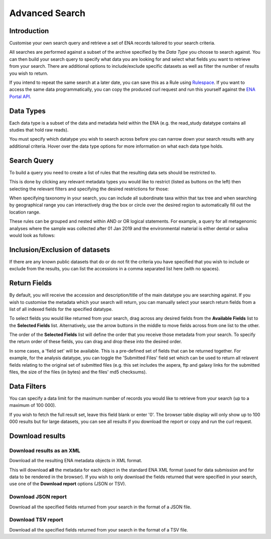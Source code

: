 ===============
Advanced Search
===============

Introduction
============

Customise your own search query and retrieve a set of ENA records tailored to your 
search criteria.

All searches are performed against a subset of the archive specified by 
the *Data Type* you choose to search against. You can then build your search 
query to specify what data you are looking for and select what fields you want to 
retrieve from your search. There are additional options to include/exclude specific  
datasets as well as filter the number of results you wish to return.

If you intend to repeat the same search at a later date, you can save this 
as a Rule using `Rulespace <https://www.ebi.ac.uk/ena/browser/rulespace>`_. If you 
want to access the same data programmatically, you can copy the produced curl request and run 
this yourself against the `ENA Portal API <https://www.ebi.ac.uk/ena/portal/api/>`_.

Data Types
==========

Each data type is a subset of the data and metadata held within the ENA 
(e.g. the read_study datatype contains all studies that hold raw reads).

You must specify which datatype you wish to search across before you can 
narrow down your search results with any additional criteria. Hover over 
the data type options for more information on what each data type holds.

Search Query
============

To build a query you need to create a list of rules that the resulting 
data sets should be restricted to.

This is done by clicking any relevant metadata types you would like to 
restrict (listed as buttons on the left) then selecting the relevant filters 
and specifying the desired restrictions for those:

.. image:: ../images/example-tax-filter.png

When specifying taxonomy in your search, you can include all subordinate taxa 
within that tax tree and when searching by geographical range you can 
interactively drag the box or circle over the desired region to automatically fill out  
the location range.

These rules can be grouped and nested within AND or OR logical statements. 
For example, a query for all metagenomic analyses where the sample was 
collected after 01 Jan 2019 and the environmental material is either dental or 
saliva would look as follows:

.. image:: ../images/example-query.png

Inclusion/Exclusion of datasets
===============================

If there are any known public datasets that do or do not fit the criteria 
you have specified that you wish to include or exclude from the results, 
you can list the accessions in a comma separated list here (with no spaces).

Return Fields
=============

By default, you will receive the accession and description/title
of the main datatype you are searching against. If you wish to customise the 
metadata which your search will return, you can manually select your search 
return fields from a list of all indexed fields for the specified datatype.

To select fields you would like returned from your search, drag across any 
desired fields from the **Available Fields** list to the **Selected Fields** 
list. Alternatively, use the arrow buttons in the middle to move fields across 
from one list to the other.

The order of the **Selected Fields** list will define the order that you 
receive those metadata from your search. To specify the return order of these 
fields, you can drag and drop these into the desired order.

In some cases, a 'field set' will be available. This is a pre-defined set of 
fields that can be returned together. For example, for the analysis datatype, 
you can toggle the 'Submitted Files' field set which can be used to return 
all relavent fields relating to the original set of submitted files (e.g. 
this set includes the aspera, ftp and galaxy links for the submitted files, 
the size of the files (in bytes) and the files' md5 checksums).

Data Filters
============

You can specify a data limit for the maximum number of records you would like 
to retrieve from your search (up to a maximum of 100 000).

If you wish to fetch the full result set, leave this field blank or enter '0'. 
The browser table display will only show up to 100 000 results but for large 
datasets, you can see all results if you download the report or copy and run 
the curl request.

Download results
================

Download results as an XML
--------------------------

Download all the resulting ENA metadata objects in XML format.

This will download **all** the metadata for each object in the standard ENA XML 
format (used for data submission and for data to be rendered in the browser). 
If you wish to only download the fields returned that were specified in your 
search, use one of the **Download report** options (JSON or TSV).

Download JSON report
--------------------

Download all the specified fields returned from your search in the format 
of a JSON file.

Download TSV report
-------------------

Download all the specified fields returned from your search in the format 
of a TSV file.
